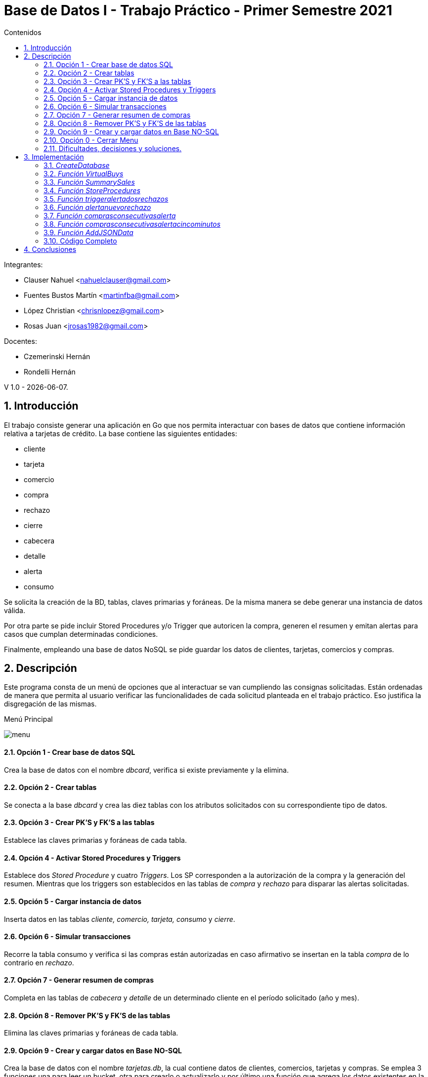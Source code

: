 :toc:
:toc-title: Contenidos
:numbered:
:source-highlighter: coderay
:tabsize: 4

= Base de Datos I - Trabajo Práctico - Primer Semestre 2021

Integrantes:

* Clauser Nahuel <nahuelclauser@gmail.com>
* Fuentes Bustos Martín <martinfba@gmail.com>
* López Christian  <chrisnlopez@gmail.com>
* Rosas Juan <jrosas1982@gmail.com>

Docentes:

* Czemerinski Hernán
* Rondelli Hernán

V 1.0 - {docdate}.

== Introducción

El trabajo consiste generar una aplicación en Go que nos permita interactuar con bases de datos que contiene información relativa a tarjetas de crédito. La base contiene las siguientes entidades:

** cliente
** tarjeta
** comercio
** compra
** rechazo
** cierre
** cabecera
** detalle
** alerta
** consumo

Se solicita la creación de la BD, tablas, claves primarias y foráneas. De la misma manera se debe generar una instancia de datos válida.

Por otra parte se pide incluir Stored Procedures y/o Trigger que autoricen la compra, generen el resumen y emitan alertas para casos que cumplan determinadas condiciones. 

Finalmente, empleando una base de datos NoSQL se pide guardar los datos de clientes, tarjetas, comercios y compras. 

== Descripción

Este programa consta de un menú de opciones que al interactuar se van cumpliendo las consignas solicitadas. Están ordenadas de manera que permita al usuario verificar las funcionalidades de cada solicitud planteada en el trabajo práctico. Eso justifica la disgregación de las mismas.

.Menú Principal
image:menu.JPG[]

==== Opción 1 - Crear base de datos SQL
Crea la base de datos con el nombre _dbcard_, verifica si existe previamente y la elimina.

==== Opción 2 - Crear tablas
Se conecta a la base _dbcard_ y crea las diez tablas con los atributos solicitados con su correspondiente tipo de datos.

==== Opción 3 - Crear PK'S y FK'S a las tablas
Establece las claves primarias y foráneas de cada tabla.

==== Opción 4 - Activar Stored Procedures y Triggers
Establece dos _Stored Procedure_ y cuatro _Triggers_. Los SP corresponden a la autorización de la compra y la generación del resumen. Mientras que los triggers son establecidos en las tablas de _compra_ y _rechazo_ para disparar las alertas solicitadas.

==== Opción 5 - Cargar instancia de datos
Inserta datos en las tablas _cliente, comercio, tarjeta, consumo_ y _cierre_.

==== Opción 6 - Simular transacciones
Recorre la tabla consumo y verifica si las compras están autorizadas en caso afirmativo se insertan en la tabla _compra_ de lo contrario en _rechazo_.

==== Opción 7 - Generar resumen de compras
Completa en las tablas de _cabecera_ y _detalle_ de un determinado cliente en el período solicitado (año y mes).

==== Opción 8 - Remover PK'S y FK'S de las tablas
Elimina las claves primarias y foráneas de cada tabla.

==== Opción 9 - Crear y cargar datos en Base NO-SQL
Crea la base de datos con el nombre _tarjetas.db_, la cual contiene datos de clientes, comercios, tarjetas y compras. Se emplea 3 funciones una para leer un bucket, otra para crearlo o actualizarlo y por último una función que agrega los datos existentes en la base SQL de _dbcard_.

==== Opción 0 - Cerrar Menu
Finaliza la ejecución del programa.

==== Dificultades, decisiones y soluciones.

Como modalidad de trabajo, inicialmente, empleamos un desarrollo en conjunto con reuniones sincrónicas donde uno de los integrantes era el que escribia el código pora luego actualizarlo en el repositorio. Posteriormente modificamos la metodología de trabajo para poder cumplir con que cada uno debería contar con commits que verificaran la participación en el desarrollo. A partir de ello, dividimos algunas consignas para el desarrollo individual. Aunque se mantuvo las reuniones sincrónicas para puestas en común.

Durante el transcurso del trabajo nos encontramos algunas problemáticas.

Tuvimos diferencias con respecto a lo que cada uno entendía con respecto a las consignas y el producto final del trabajo. Se barajaron opciones como que debía ser un archivo de *SQL* que los docentes emplearian con una aplicación en *GO* que probaría si era correcto. Dudas que terminamos de disolver con als clases de consultas.

Al momento de responder la consigna relacionada Store Procedure and Tiggers quizás por no tener en claro los conceptos de cada uno nos costo encarar el SP de autorización de compra, inicialmente nos lo planteamos como un trigger después de debatir y volver a ver las clases teóricas nos dimos cuenta que era lógica en la base de datos.

Con respecto al punto de *JSON* y *NOSQL* tuvimos inconvenientes con la visibilidad de los atributos de los struct que habiamos colocado como privados. Lo solucionamos estableciendo en cliente, tarjeta, comercio y compras como públicas(Primera letra en mayúscula).

Frente a la consigna de registrar un alerta cada vez que exista un rechazo, surgio el inconveniente de querer acceder al _nrorechazo_ que al ser establecido con de tipo serial no estaba asignado hasta que se insertaba en la tabla lo cual nos genera un error porque el triggerlo estabamos accionando antes (_before_) de la inserción, se soluciono cambiando la forma de accionar.(_after_).

Cuando establecimos las claves primarias y foráneas establecimos dentro de la tabla de alertas como FK el atributo de _nrorechazo_ porque lo relacionamos con el existente en la tabla _rechazo_.

*alter table alerta add constraint alerta_nr_fk foreign key (nrorechazo) references rechazo(nrorechazo);*

Lo cual una vez avanzado el trabajo pudimos observar que ese campo tambien era alterado cuando triggers se ejecutaban desde la tabla _compra_ que no contenía dicha columna. Por ende no estaban relacionados los campos sino era un alcance en la nomenclatura. Se soluciono eliminando dicha relación.

== Implementación
Para la realización de este trabajo se desarrollaron las siguientes funciones:

==== _CreateDatabase_
La función no se puede emplear si estas conectado a la base con otra terminal.
[source, go]
----
func CreateDatabase() {

	db, err := sql.Open("postgres", "user=postgres host=localhost dbname=postgres sslmode=disable")
	if err != nil {
		log.Fatal(err)
	}
	defer db.Close()

	_, err = db.Exec(`drop database if exists dbcard`)
	if err != nil {
		log.Fatal(err)
	}

	_, err = db.Exec(`create database dbcard`)
	if err != nil {
		log.Fatal(err)
	}
}
----

==== _Función VirtualBuys_ 
La función _VirtualBuys_ no recibe parámetros ni retorna valores durante se ejecución inserta en la tabla compra un row si el SP _autorizacioncompra_ devuelve verdadero.
[source, go]
----
func VirtualBuys() {

	db, err := sql.Open("postgres", "user=postgres host=localhost dbname=dbcard sslmode=disable")
	if err != nil {
		log.Fatal(err)
	}
	rows, err := db.Query(`select * from consumo`)
	if err != nil {
		log.Fatal(err)
	}
	defer rows.Close()
	var a consumo

	for rows.Next() {
		if err := rows.Scan(&a.nrotarjeta, &a.codseguridad, &a.nrocomercio, &a.monto); err != nil {
			log.Fatal(err)
		}
		var autorizacioncompra bool
		sqlStatement1 := `select  autorizacioncompra($1, $2, $3, $4 )`
		err := db.QueryRow(sqlStatement1, a.nrotarjeta, a.codseguridad, a.nrocomercio, a.monto).Scan(&autorizacioncompra)
		if err != nil {
			log.Fatal(err)
		}
		if autorizacioncompra == true {
			sqlStatement := ` INSERT INTO compra (nrotarjeta, nrocomercio, fecha, monto, pagado)
				VALUES ($1, $2, $3, $4, $5)`
			_, err = db.Exec(sqlStatement, a.nrotarjeta, a.nrocomercio, time.Now(), a.monto, false)
			if err != nil {
				log.Fatal(err)
			}
			//fmt.Printf(" Se registro la compra exitosamente >> %v %v %v %v\n", a.nrotarjeta, a.codseguridad, a.nrocomercio, a.monto)
		} else {
			//fmt.Printf(" Error:  Intente mas tarde >> %v %v %v %v\n", a.nrotarjeta, a.codseguridad, a.nrocomercio, a.monto)
		}
	}
	if err = rows.Err(); err != nil {
		log.Fatal(err)
	}

}

----

==== _Función SummarySales_
La función no recibe paramétros, emplea el SP _generaresumen_ con los datos del cliente 548308 y el período de marzo de 2021.

[source, go]
----
func SummarySales() {

	db, err := sql.Open("postgres", "user=postgres host=localhost dbname=dbcard sslmode=disable")
	if err != nil {
		log.Fatal(err)
	}

	defer db.Close()

	sqlStatement2 := `  select  generaresumen($1, $2)`
	rows, err := db.Query(sqlStatement2, 548308, 03)
	if err != nil {
		log.Fatal(err)
	}
	defer rows.Close()

}
----

==== _Función StoreProcedures_
La función no recibe paramétros, es el código de los SP _autorizacioncompra_ y _generaresumen_. El primero devuelve un booleano mientras que el segundo inserta rows en las tablas de cabecera y detalle.
[source, go]
----
func StoredProcedures() {

	db, err := sql.Open("postgres", "user=postgres host=localhost dbname=dbcard sslmode=disable")
	if err != nil {
		log.Fatal(err)
	}
	defer db.Close()

	_, err = db.Exec(`create or replace function autorizacioncompra (nrotarjetab char(16),  codseguridadb char(4),  nrocomercio int, montob decimal(7,2))  returns boolean as $$

 declare
    resultado record;
	codError int;
	autorizacion boolean;
	motivorechazo text;	

begin

     codError :=0;
--	Que el número de tarjeta sea existente, y que corresponda a alguna tarjeta vigente. En caso de que no cumpla, se debe cargar un rechazo con el mensaje ?tarjeta no válida ó no vigente.
    select * into resultado from tarjeta where tarjeta.nrotarjeta = nrotarjetab;
    if not found then
        motivorechazo='Tarjeta no valida o vigente';
        codError :=1;
    end if;
    -- deberia actualizar rechazo
  
  --Que el código de seguridad sea el correcto. En caso de que no cumpla, se debe cargar un rechazo con el mensaje ?código de seguridad inválido.
    select * into resultado from tarjeta where tarjeta.codseguridad = codseguridadb;
    if not found then
        motivorechazo='El codigo de seguridad es invalido';
         codError :=1;
    end if;
       -- deberia actualizar rechazo
           
  --Que el monto total de compras pendientes de pago más la compra a realizar no supere el límite de compra de la tarjeta. En caso de que no cumpla, se debe cargar un rechazo con el mensaje ?supera límite de tarjeta.
     select   *  into resultado   from tarjeta  where  tarjeta.nrotarjeta =  nrotarjetab and limitecompra > 
     (select  
			case  
				when sum(compra.monto)  is null 
					then 0 
					else 
					sum(compra.monto)  
			end 
	 from tarjeta 
    left join compra
    on tarjeta.nrotarjeta = compra.nrotarjeta  where  compra.pagado = false  and  compra.nrotarjeta = nrotarjetab)  +  montob;
   
    if  not found then    
      motivorechazo := 'Limite Excedido';
       codError :=1;
	end if;
        --deberia actualizar rechazo motivo 
        
  --Que la tarjeta no se encuentre vencida. En caso de que no cumpla, se debe cargar un rechazo con el mensaje ?plazo de vigencia expirado.
	 select * into resultado from tarjeta where tarjeta.nrotarjeta = nrotarjetab  and  to_date(tarjeta.validahasta, 'YYYYMM')  >  current_date;
    if not found then
       -- raise  notice'la tarjeta se encuentra vencida';
       motivorechazo := 'la tarjeta se encuentra vencida';
       codError :=1;
    end if;
        -- deberia actualizar rechazo motivo		
		
  --Que la tarjeta no se encuentre suspendida. En caso que no cumpla, se debe cargar un rechazo con el mensaje la tarjeta se encuentra suspendida.
    select * into resultado from tarjeta where tarjeta.nrotarjeta = nrotarjetab  and tarjeta.estado != 'suspendida';
    if not found then
        --raise notice 'la tarjeta se encuentra suspendida';
        motivorechazo := 'la tarjeta se encuentra suspendida';
        codError :=1;
    end if;
    
       -- deberia actualizar rechazo	
      if( codError = 0) then
			raise notice 'Consumo Autorizado';
			autorizacion := true;
	else 
	raise notice 'Consumo No Autorizado';
	insert into rechazo (nrotarjeta, nrocomercio, fecha, monto , motivo) values (nrotarjetab, nrocomercio, current_timestamp, montob, motivorechazo);
	autorizacion := false;
	end if;
	return autorizacion;
  end ; 

$$ language plpgsql;`)

	if err != nil {
		log.Fatal(err)
	}

	_, err = db.Exec(`   create or replace function generaresumen (nroclienteb int,  periodo int)  returns void as $$

	declare
    resultadoA record;  	--resultado de buesqueda en tabla cliente
    resultadoB record;  	--resultado de busqueda en tabla tarjeta
    resultadoC record;  	--resultado de busqueda en tabla cierre
   	resultadoD  record ; 	-- info para insertar en tabla  detalle
	i int;                             	--  variable para un contador
        
    digito char(1);     			-- extraigo el ultimo digito de la tarjeta
    terminacionb int;  		-- casteo la variable anterior a int 
    total decimal(8,2);  	-- acumulo el total de la compra
    nroresumen int;  --guardo hardcodeado el numero de resumen
    cuenta int;   --acumula cantidad de lineas que va atener el resumen

	begin

--	LEVANTO LOS DATOS DEL CLIENTE DE TABLA CLIENTE
    select * into resultadoA from cliente where cliente.nrocliente = nroclienteb;
    if not found then
        raise 'el nro de cliente % es inválido', nroclienteb;
    end if;

--	LEVANTO NUMERO  DE LA TARJETA DE TABLA TARJETA
    select * into resultadoB from tarjeta where tarjeta.nrocliente = nroclienteb;
    if not found then
        raise 'tarjeta de cliente % no encontrada', nroclienteb;
    end if;
    
    digito := substring (resultadoB.nrotarjeta from 16);
    terminacionb := cast (digito as integer);
    
--	LEVANTO LOS DATOS DEL CIERRE DE TARJETA  DE TABLA CIERRE   
    select * into resultadoC from cierre where cierre.terminacion = terminacionb and cierre.mes = periodo;
    if not found then
        raise 'el nro de tarjeta % es inválida', nrotarjetab;
    end if;

--	SUMO LOS IMPORTES DE CADA COMPRA EN EL PERIODO SOLICITADO	
	select  sum(monto) into total
	from compra
	where compra.nrotarjeta =  resultadoB.nrotarjeta
	and  compra.pagado = false
    and compra.fecha >= resultadoC.fechainicio
	and compra.fecha <=  resultadoC.fechacierre ;
	

	nroresumen :=25000;   --hardcodeo nroresumen

--	INSERTO LOS DATOS EN LA TABLA CABECERA	
	insert into cabecera( nroresumen, nombre,  apellido, domicilio, nrotarjeta, desde, hasta, vence, total) values(nroresumen, 
	resultadoA.nombre, resultadoA.apellido, resultadoA.domicilio, resultadoB.nrotarjeta, resultadoC.fechainicio, resultadoC.fechacierre,
	resultadoC.fechavto, total);
	
--	INSERTO LOS DATOS EN LA TABLA DETALLE
	i :=0;							
	for resultadoD  in  select compra.fecha, comercio.nombre, compra.monto from compra
									inner join comercio on compra.nrocomercio = comercio.nrocomercio
									where compra.nrotarjeta =  resultadoB.nrotarjeta
									and  compra.pagado = false
									and compra.fecha >= resultadoC.fechainicio
									and compra.fecha <=  resultadoC.fechacierre 
									limit 10
									
    loop
         i := i +1;
	     insert into detalle( nroresumen, nrolinea,  fecha,  nombrecomercio, monto) values (nroresumen, i,
								resultadoD.fecha, resultadoD.nombre, resultadoD.monto);	     
	end loop;


end

$$ language plpgsql;    `)

	if err != nil {
		log.Fatal(err)
	}

}
----

==== _Función triggeralertadosrechazos_
La funcion no recibe parámetros e inserta valores en la tabla alertas se activa antes de cada insert que se realice en la tabla _rechazo_
[source, go]
----
func triggeralertadosrechazos() {
	db, err := sql.Open("postgres", "user=postgres host=localhost dbname=dbcard sslmode=disable")
	if err != nil {
		log.Fatal(err)
	}
	defer db.Close()

	_, err = db.Exec(`create or replace function dosrechazosmismodia()  returns trigger as $$

declare

anteultimorechazo record;

begin

select * into anteultimorechazo from rechazo  where  nrotarjeta=new.nrotarjeta and rechazo.motivo= 'Limite Excedido' order by nrorechazo desc limit 1;
--raise notice 'la tarjeta se encuentra suspendida',anteultimorechazo;
if ( anteultimorechazo.fecha = new.fecha and anteultimorechazo.motivo = new.motivo)  then

update tarjeta set  estado = 'suspendido' where tarjeta.nrotarjeta = new.nrotarjeta;

insert into alerta (nrotarjeta, fecha, nrorechazo, codalerta, descripcion ) 
values (new.nrotarjeta, current_timestamp, new.nrorechazo, 0, 'Tarjeta suspendida por falta de presupuesto.');
end if;
return new;
 end ; 
 
 $$ language plpgsql;
 
 
create trigger dosrechazosmismodia_trg 
before insert on rechazo
for each row
execute procedure dosrechazosmismodia();`)

	if err != nil {
		log.Fatal(err)
	}

}
----

==== _Función alertanuevorechazo_
La funcion no recibe parámetros e inserta valores en la tabla alertas. Se después antes de cada insert que se realice en la tabla _rechazo_
[source, go]
----
func alertanuevorechazo() {
	db, err := sql.Open("postgres", "user=postgres host=localhost dbname=dbcard sslmode=disable")
	if err != nil {
		log.Fatal(err)
	}
	defer db.Close()

	_, err = db.Exec(`create or replace function nuevorechazo()  returns trigger as $$

	
begin
	insert into alerta (nrotarjeta, fecha, nrorechazo, codalerta, descripcion ) values (new.nrotarjeta, current_date, new.nrorechazo, 0, new.motivo);
	return new;
 end ; 

$$ language plpgsql;

create trigger nuevorechazo_trg 
after insert on rechazo
for each row
execute procedure nuevorechazo() ;`)

	if err != nil {
		log.Fatal(err)
	}

}
----

==== _Función comprasconsecutivasalerta_
La funcion no recibe parámetros e inserta valores en la tabla alertas se activa antes de cada insert que se realice en la tabla _compra_
[source, go]
----
func comprasconsecutivasalerta() {
	db, err := sql.Open("postgres", "user=postgres host=localhost dbname=dbcard sslmode=disable")
	if err != nil {
		log.Fatal(err)
	}
	defer db.Close()

	_, err = db.Exec(`create or replace function comprasconsecutivas()  returns trigger as $$

 declare
    ultimacompra record;
	ultimocomerciocp char(8);
	nuevocomerciocp char(8);
	
begin
	
	select * into ultimacompra from compra where nrotarjeta = new.nrotarjeta order by nrooperacion desc limit 1 ;
	
	select codigopostal into ultimocomerciocp from comercio where nrocomercio = ultimacompra.nrocomercio;
	select codigopostal into nuevocomerciocp from comercio where nrocomercio = new.nrocomercio;
	
	
	if (new.nrocomercio!=ultimacompra.nrocomercio
	and ultimocomerciocp=nuevocomerciocp
	and (select date_trunc('hour',new.fecha)) = (select date_trunc('hour',ultimacompra.fecha))
	and  (select extract(minute from (select age (new.fecha,ultimacompra.fecha))) < 1)) 
	then
	insert into alerta (nrotarjeta, fecha, nrorechazo, codalerta, descripcion ) values (new.nrotarjeta, current_timestamp, new.nrorechazo, 1, '2 compras en menos de 1 minuto');
	end if;
	return new;
 end ; 

$$ language plpgsql;

create trigger comprasconsecutivas_trg 
before insert on compra
for each row
execute procedure comprasconsecutivas() ;`)

	if err != nil {
		log.Fatal(err)
	}

}
----

==== _Función comprasconsecutivasalertacincominutos_
La funcion no recibe parámetros e inserta valores en la tabla alertas se activa antes de cada insert que se realice en la tabla _compra_

[source, go]
----
func comprasconsecutivasalertacincominutos() {
	db, err := sql.Open("postgres", "user=postgres host=localhost dbname=dbcard sslmode=disable")
	if err != nil {
		log.Fatal(err)
	}
	defer db.Close()

	_, err = db.Exec(`create or replace function comprasmenorcinco()  returns trigger as $$

 declare
    ultimacompra record;
	ultimocomerciocp char(8);
	nuevocomerciocp char(8);
	
begin
	select * into ultimacompra from compra where nrotarjeta = new.nrotarjeta order by nrooperacion desc limit 1 ;
	
	select codigopostal into ultimocomerciocp from comercio where nrocomercio = ultimacompra.nrocomercio;
	select codigopostal into nuevocomerciocp from comercio where nrocomercio = new.nrocomercio;
	
	if (ultimocomerciocp!=nuevocomerciocp
	and (select date_trunc('hour',new.fecha)) = (select date_trunc('hour',ultimacompra.fecha))
	and  (select extract(minute from (select age (new.fecha,ultimacompra.fecha))) < 5)) 
	then
	insert into alerta (nrotarjeta, fecha, nrorechazo, codalerta, descripcion ) values (new.nrotarjeta, current_timestamp, new.nrooperacion, 1, '2 compras en menos de 5 minuto con diferente CP');
	end if;
	return new;

 end ; 

$$ language plpgsql;

create trigger comprasmenorcinco_trg 
before insert on compra
for each row
execute procedure comprasmenorcinco() ;`)

	if err != nil {
		log.Fatal(err)
	}

}
----

==== _Función AddJSONData_
La funcion no recibe parámetros y crea o actualiza valores de la base tarjetas.db
[source, go]
----
func AddJSONData() {
	db1, err := sql.Open("postgres", "user=postgres host=localhost dbname=dbcard sslmode=disable")
	if err != nil {
		log.Fatal(err)
	}

	tarjetasDB, err := bolt.Open("tarjetas.db", 0600, nil)
	if err != nil {
		log.Fatal(err)
	}
	defer tarjetasDB.Close()

	clienteRow, err := db1.Query(`select * from cliente limit 3`)
	if err != nil {
		log.Fatal(err)
	}
	defer clienteRow.Close()

	var c Cliente

	for clienteRow.Next() {
		err := clienteRow.Scan(&c.Nrocliente, &c.Nombre, &c.Apellido, &c.Domicilio, &c.Telefono)
		if err != nil {
			log.Fatal(err)
		}
		clienteData, err := json.Marshal(c)
		if err != nil {
			log.Fatal(err)
		}
		CreateUpdate(tarjetasDB, "Cliente", []byte(strconv.Itoa(c.Nrocliente)), clienteData)
		resultado1, err := ReadUnique(tarjetasDB, "Cliente", []byte(strconv.Itoa(c.Nrocliente)))
		fmt.Printf(" el resultado > %s\n", resultado1)

	}

	tarjetaRow, err := db1.Query(`select * from tarjeta limit 3`)
	if err != nil {
		log.Fatal(err)
	}
	defer tarjetaRow.Close()
	var t Tarjeta

	for tarjetaRow.Next() {
		if err := tarjetaRow.Scan(&t.Nrotarjeta, &t.Nrocliente, &t.Validadesde, &t.Validahasta, &t.Codseguridad, &t.Limitecompra, &t.Estado); err != nil {
			log.Fatal(err)
		}
		TarjetaData, err := json.Marshal(t)
		if err != nil {
			log.Fatal(err)
		}
		CreateUpdate(tarjetasDB, "Tarjeta", []byte(t.Nrotarjeta), TarjetaData)
		resultado1, err := ReadUnique(tarjetasDB, "Tarjeta", []byte(t.Nrotarjeta))
		fmt.Printf(" el resultado > %s\n", resultado1)
	}

	comercioRow, err := db1.Query(`select * from comercio limit 3`)
	if err != nil {
		log.Fatal(err)
	}
	defer comercioRow.Close()
	var co Comercio

	for comercioRow.Next() {
		if err := comercioRow.Scan(&co.Nrocomercio, &co.Nombre, &co.Domicilio, &co.Codigopostal, &co.Telefono); err != nil {
			log.Fatal(err)
		}
		comercioData, err := json.Marshal(co)
		if err != nil {
			log.Fatal(err)
		}
		CreateUpdate(tarjetasDB, "Comercio", []byte(strconv.Itoa(co.Nrocomercio)), comercioData)
		resultado1, err := ReadUnique(tarjetasDB, "Comercio", []byte(strconv.Itoa(co.Nrocomercio)))
		fmt.Printf(" el resultado > %s\n", resultado1)
	}

	compraRow, err := db1.Query(`select * from compra limit 3`)
	if err != nil {
		log.Fatal(err)
	}
	defer compraRow.Close()
	var com Compra

	for compraRow.Next() {
		if err := compraRow.Scan(&com.Nrooperacion, &com.Nrotarjeta, &com.Nrocomercio, &com.Fecha, &com.Monto, &com.Pagado); err != nil {
			log.Fatal(err)
		}
		compraData, err := json.Marshal(com)
		if err != nil {
			log.Fatal(err)
		}
		CreateUpdate(tarjetasDB, "Compra", []byte(strconv.Itoa(co.Nrocomercio)), compraData)
		resultado1, err := ReadUnique(tarjetasDB, "Compra", []byte(strconv.Itoa(co.Nrocomercio)))
		fmt.Printf(" el resultado > %s\n", resultado1)
	}
}
----

==== Código Completo

[source, go]
----
​include::Pruebas.go[]
----


== Conclusiones

Concluyendo podemos destacar una de las lecciones aprendidas es el valor de la documentación oficial, habitualmente uno se maneja con respuestas en foros o experiencias de otros usuarios, que no son del todo precisas. Creemos que saber consultar documentación es una habilidad clave para el mundo profesional es por ello que practicarlo nunca está demás. Con respecto al trabajo consideramos que cumplimos todas las consignas de una manera clara. El desarrollo tuvo un flujo constante de trabajo que nos permitio reveer varias decisiones erroneas que habiamos tomado.

Por otra parte fortalecimos conocimientos de *SQL* sobre las consultas. A demás una práctica interesante fue que para el testeo del programa debiamos pasar rapidamente del lenguaje *Go* a sentencias *SQL* pasando por los comandos de *Postgres* y de *linux*.




